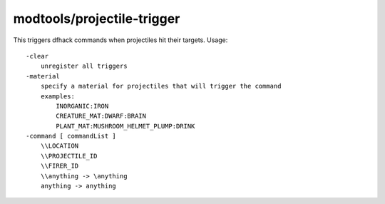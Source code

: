 modtools/projectile-trigger
===========================

.. dfhack-tool::
    :summary: Run DFHack commands when projectiles hit their targets.
    :tags: untested dev

This triggers dfhack commands when projectiles hit their targets.  Usage::

    -clear
        unregister all triggers
    -material
        specify a material for projectiles that will trigger the command
        examples:
            INORGANIC:IRON
            CREATURE_MAT:DWARF:BRAIN
            PLANT_MAT:MUSHROOM_HELMET_PLUMP:DRINK
    -command [ commandList ]
        \\LOCATION
        \\PROJECTILE_ID
        \\FIRER_ID
        \\anything -> \anything
        anything -> anything
